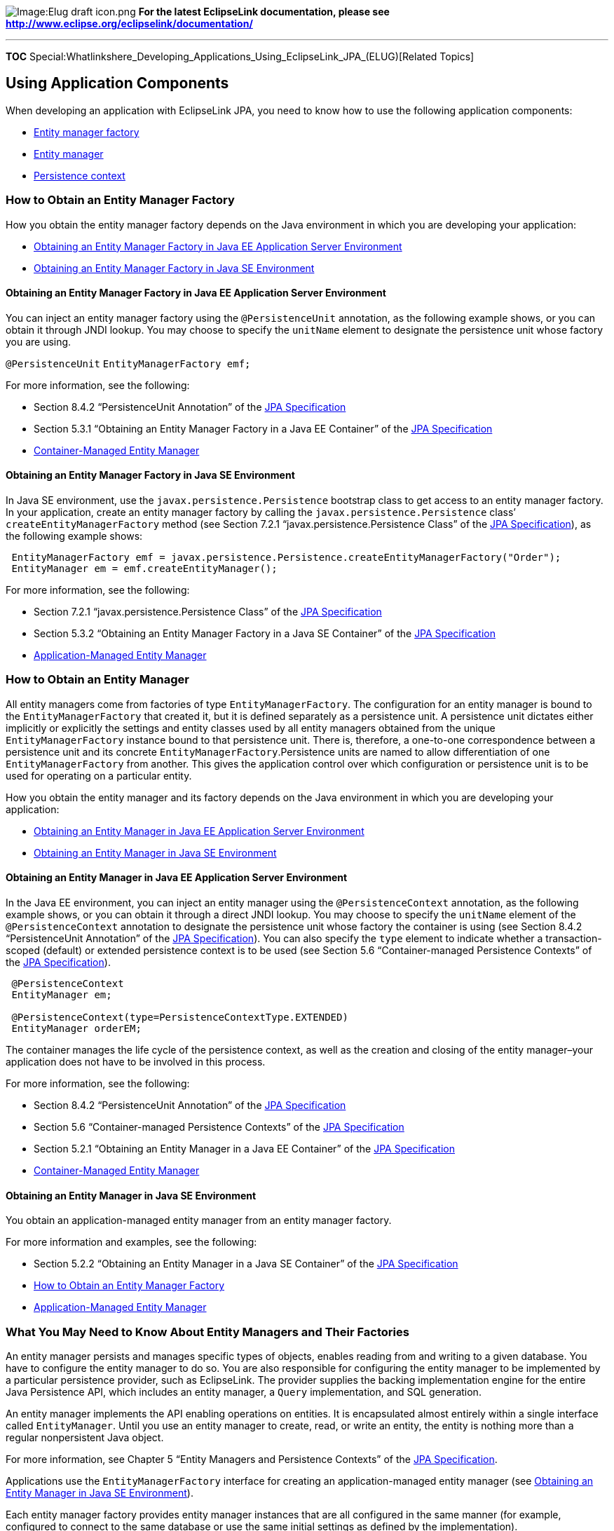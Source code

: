 image:Elug_draft_icon.png[Image:Elug draft
icon.png,title="Image:Elug draft icon.png"] *For the latest EclipseLink
documentation, please see
http://www.eclipse.org/eclipselink/documentation/*

'''''

*TOC*
Special:Whatlinkshere_Developing_Applications_Using_EclipseLink_JPA_(ELUG)[Related
Topics]

== Using Application Components

When developing an application with EclipseLink JPA, you need to know
how to use the following application components:

* link:#How_to_Obtain_an_Entity_Manager_Factory[Entity manager factory]
* link:#How_to_Obtain_an_Entity_Manager[Entity manager]
* link:#How_to_Use_a_Persistence_Context[Persistence context]

=== How to Obtain an Entity Manager Factory

How you obtain the entity manager factory depends on the Java
environment in which you are developing your application:

* link:#Obtaining_an_Entity_Manager_Factory_in_Java_EE_Application_Server_Environment[Obtaining
an Entity Manager Factory in Java EE Application Server Environment]
* link:#Obtaining_an_Entity_Manager_Factory_in_Java_SE_Environment[Obtaining
an Entity Manager Factory in Java SE Environment]

==== Obtaining an Entity Manager Factory in Java EE Application Server Environment

You can inject an entity manager factory using the `+@PersistenceUnit+`
annotation, as the following example shows, or you can obtain it through
JNDI lookup. You may choose to specify the `+unitName+` element to
designate the persistence unit whose factory you are using.

`+@PersistenceUnit+` `+EntityManagerFactory emf;+`

For more information, see the following:

* Section 8.4.2 "`PersistenceUnit Annotation`" of the
http://jcp.org/en/jsr/detail?id=220[JPA Specification]
* Section 5.3.1 "`Obtaining an Entity Manager Factory in a Java EE
Container`" of the http://jcp.org/en/jsr/detail?id=220[JPA
Specification]
* link:Introduction%20to%20Java%20Persistence%20API%20(ELUG)#Container-Managed_Entity_Manager[Container-Managed
Entity Manager]

==== Obtaining an Entity Manager Factory in Java SE Environment

In Java SE environment, use the `+javax.persistence.Persistence+`
bootstrap class to get access to an entity manager factory. In your
application, create an entity manager factory by calling the
`+javax.persistence.Persistence+` class’ `+createEntityManagerFactory+`
method (see Section 7.2.1 "`javax.persistence.Persistence Class`" of the
http://jcp.org/en/jsr/detail?id=220[JPA Specification]), as the
following example shows:

[source,java]
----
 EntityManagerFactory emf = javax.persistence.Persistence.createEntityManagerFactory("Order");
 EntityManager em = emf.createEntityManager();
----

For more information, see the following:

* Section 7.2.1 "`javax.persistence.Persistence Class`" of the
http://jcp.org/en/jsr/detail?id=220[JPA Specification]
* Section 5.3.2 "`Obtaining an Entity Manager Factory in a Java SE
Container`" of the http://jcp.org/en/jsr/detail?id=220[JPA
Specification]
* link:Introduction%20to%20Java%20Persistence%20API%20(ELUG)#Application-Managed_Entity_Manager[Application-Managed
Entity Manager]

=== How to Obtain an Entity Manager

All entity managers come from factories of type
`+EntityManagerFactory+`. The configuration for an entity manager is
bound to the `+EntityManagerFactory+` that created it, but it is defined
separately as a persistence unit. A persistence unit dictates either
implicitly or explicitly the settings and entity classes used by all
entity managers obtained from the unique `+EntityManagerFactory+`
instance bound to that persistence unit. There is, therefore, a
one-to-one correspondence between a persistence unit and its concrete
`+EntityManagerFactory+`.Persistence units are named to allow
differentiation of one `+EntityManagerFactory+` from another. This gives
the application control over which configuration or persistence unit is
to be used for operating on a particular entity.

How you obtain the entity manager and its factory depends on the Java
environment in which you are developing your application:

* link:#Obtaining_an_Entity_Manager_in_Java_EE_Application_Server_Environment[Obtaining
an Entity Manager in Java EE Application Server Environment]
* link:#Obtaining_an_Entity_Manager_in_Java_SE_Environment[Obtaining an
Entity Manager in Java SE Environment]

==== Obtaining an Entity Manager in Java EE Application Server Environment

In the Java EE environment, you can inject an entity manager using the
`+@PersistenceContext+` annotation, as the following example shows, or
you can obtain it through a direct JNDI lookup. You may choose to
specify the `+unitName+` element of the `+@PersistenceContext+`
annotation to designate the persistence unit whose factory the container
is using (see Section 8.4.2 "`PersistenceUnit Annotation`" of the
http://jcp.org/en/jsr/detail?id=220[JPA Specification]). You can also
specify the `+type+` element to indicate whether a transaction-scoped
(default) or extended persistence context is to be used (see Section 5.6
"`Container-managed Persistence Contexts`" of the
http://jcp.org/en/jsr/detail?id=220[JPA Specification]).

[source,java]
----
 @PersistenceContext
 EntityManager em;

 @PersistenceContext(type=PersistenceContextType.EXTENDED)
 EntityManager orderEM;
----

The container manages the life cycle of the persistence context, as well
as the creation and closing of the entity manager–your application does
not have to be involved in this process.

For more information, see the following:

* Section 8.4.2 "`PersistenceUnit Annotation`" of the
http://jcp.org/en/jsr/detail?id=220[JPA Specification]
* Section 5.6 "`Container-managed Persistence Contexts`" of the
http://jcp.org/en/jsr/detail?id=220[JPA Specification]
* Section 5.2.1 "`Obtaining an Entity Manager in a Java EE Container`"
of the http://jcp.org/en/jsr/detail?id=220[JPA Specification]
* link:Introduction%20to%20Java%20Persistence%20API%20(ELUG)#Container-Managed_Entity_Manage[Container-Managed
Entity Manager]

==== Obtaining an Entity Manager in Java SE Environment

You obtain an application-managed entity manager from an entity manager
factory.

For more information and examples, see the following:

* Section 5.2.2 "`Obtaining an Entity Manager in a Java SE Container`"
of the http://jcp.org/en/jsr/detail?id=220[JPA Specification]
* link:#How_to_Obtain_an_Entity_Manager_Factory[How to Obtain an Entity
Manager Factory]
* link:Introduction%20to%20Java%20Persistence%20API%20(ELUG)#Application-Managed_Entity_Manager[Application-Managed
Entity Manager]

=== What You May Need to Know About Entity Managers and Their Factories

An entity manager persists and manages specific types of objects,
enables reading from and writing to a given database. You have to
configure the entity manager to do so. You are also responsible for
configuring the entity manager to be implemented by a particular
persistence provider, such as EclipseLink. The provider supplies the
backing implementation engine for the entire Java Persistence API, which
includes an entity manager, a `+Query+` implementation, and SQL
generation.

An entity manager implements the API enabling operations on entities. It
is encapsulated almost entirely within a single interface called
`+EntityManager+`. Until you use an entity manager to create, read, or
write an entity, the entity is nothing more than a regular nonpersistent
Java object.

For more information, see Chapter 5 "`Entity Managers and Persistence
Contexts`" of the http://jcp.org/en/jsr/detail?id=220[JPA
Specification].

Applications use the `+EntityManagerFactory+` interface for creating an
application-managed entity manager (see
link:#Obtaining_an_Entity_Manager_in_Java_SE_Environment[Obtaining an
Entity Manager in Java SE Environment]).

Each entity manager factory provides entity manager instances that are
all configured in the same manner (for example, configured to connect to
the same database or use the same initial settings as defined by the
implementation).

=== How to Use a Persistence Context

Information pending

==== Using an Extended Persistence Context

Information pending

=== What You May Need to Know About Persistence Contexts and Persistence Units

When an entity manager (see
link:#What_You_May_Need_to_Know_About_Entity_Managers_and_Their_Factories[What
You May Need to Know About Entity Managers and Their Factories]) obtains
a reference to an entity (either by having it explicitly passed in or
because it was read from the database) that object becomes managed by
the entity manager. The set of managed entity instances within an entity
manager at any given time is called this entity manager’s persistence
context. Only one Java instance with the same persistent identity may
exist in a persistence context at any time. For example, if an Employee
with a persistent identity (or id) of 158 exists in the persistence
context, then no other object with its id set to 158 may exist within
that same persistence context.

An `+EntityManager+` instance is associated with a persistence context.
A persistence context is a set of entity instances in which for any
persistent entity identity there is a unique entity instance. The entity
instances and their life cycle are managed within the persistence
context. The `+EntityManager+` interface defines the methods for
interacting with the persistence context. The `+EntityManager+` API is
used to create and remove persistent entity instances, to find entities
by their primary key, and to query over entities.

For more information, see Section 5.1 "`Persistence Contexts`" of the
http://jcp.org/en/jsr/detail?id=220[JPA Specification].

==== Persistence Unit

The set of entities that a given `+EntityManager+` instance manages is
defined by a persistence unit. A persistence unit defines the set of all
classes that are related or grouped by your application, and which must
be collocated in their mapping to a single database.

A persistence unit includes the following:

* An entity manager factory and its entity managers, together with their
configuration information.
* The set of classes managed by the entity managers.
* Mapping metadata (in the form of metadata annotations and/or XML
metadata) that specifies the mapping of the classes to the database.

== Querying for an Entity

=== How to Use the Entity Manager find Method

Information pending

=== What You May Need to Know About Querying with Java Persistence Query Language

You can use the Java Persistence query language (JP QL) to define
queries over entities and their persistent state.

JP QL is an extension of EJB QL, and adds the following features:

* Single and multiple value result types;
* Aggregate functions with sorting and grouping clauses;
* A more natural jon syntax, including support for both inner and outer
joins;
* Conditional expressions involving subqueries;
* Update and delete queries for bulk data changes;
* Result projection into nonpersistent classes.

JP QL supports the use of dynamic queries and the use of named
parameters. You can use it to define queries over the persistent
entities, as well as their persistent state and relationships

You may define queries in metadata annotations or the XML descriptor.

A JP QL statement may be either a select statement, an update statement,
or a delete statement. All statement types may have parameters. Any
statement may be constructed dynamically or may be statically defined in
a metadata annotation or XML descriptor element.

This example demonstrates how to create a simple query that finds all
orders using JP QL.

[#Example 21-1]## *_Simple Query to Find All Objects_*

[source,sql]
----
 SELECT order
 FROM Order order
----

This example demonstrates how to create a simple query that finds all
orders to ship to California using JP QL.

[#Example 21-2]## *_Simple Query to Find Some Objects_*

[source,sql]
----
 SELECT order
 FROM Order order
 WHERE order.shippingAddress.state = 'CA'
----

For more information and examples, see the following:

* Chapter 4 "`Query Language`" of the
http://jcp.org/en/jsr/detail?id=220[JPA Specification]
* Section 3.6 "`Query API`" of the
http://jcp.org/en/jsr/detail?id=220[JPA Specification]
* link:#What_You_May_Need_to_Know_About_Named_and_Dynamic_Queries[What
You May Need to Know About Named and Dynamic Queries]
* link:#What_You_May_Need_to_Know_About_Persisting_with_JP_QL[What You
May Need to Know About Persisting with JP QL]

=== What You May Need to Know About Named and Dynamic Queries

You can use the `+Query+` API to define both named and dynamic queries.

Named queries are static and expressed in metadata. You can define named
queries using JP QL or SQL, scoping their names to the persistence unit.

[width="100%",cols="<100%",]
|===
|*Note:* The query name must be unique within the scope of the
persistence unit.
|===

These queries are efficient to execute as the persistence provider can
translate JP QL to SQL once, when you application starts, as opposed to
every time the query is executed. You define a named query using the
`+@NamedQuery+` annotation (see Section 8.3.1 "`NamedQuery Annotation`"
of the http://jcp.org/en/jsr/detail?id=220[JPA Specification]), which
you may place on the class definition for any entity. The annotation
defines the name of the query, as well as the query text, as this
example shows:

[#Example 21-3]## *_Defining a Named Query_*

[source,java]
----
 @NamedQuery(name="findSalaryForNameAndDepartment",
             query="SELECT e.salary " +
                   "FROM Employee.e " +
                   "WHERE e.department.name = :deptName AND " +
                   "      e.name = :empName")
----

Place your named query on the entity class that most directly
corresponds to the query result. In the preceding example, that would be
the `+Employee+` entity.

If you need to define more than one named query for a class, place them
inside of a `+@NamedQueries+` annotation (see Section 8.3.1 "`NamedQuery
Annotation`" of the http://jcp.org/en/jsr/detail?id=220[JPA
Specification]) that accepts an array of `+@NamedQuery+` annotations, as
this example shows:

[#Example 21-4]## *_Defining Multiple Named Queries for an Entity_*

[source,java]
----
 @NamedQueries({
     @NamedQuery(name="Employee.findAll",
                 query="SELECT e FROM Employee.e"),
     @NamedQuery(name="Employee.findByPrimaryKey",
                 query="SELECT e FROM Employee.e WHERE e.id = :id"),
     @NamedQuery(name="Employee.findByName",
                 query="SELECT e FROM Employee.e WHERE e.name = :name"),
 })
----

Because the query string is defined in the annotation, your application
cannot alter it at run time. If you need to specify additional criteria,
you must do it using query parameters. This example shows how you can
use the `+createNamedQuery+` method of the `+EntityManager+` to create a
named query that requires a query parameter.

[#Example 21-5]##

[source,java]
----
''''' Creating a Named Query with Parameters'''''
 @PersistenceContext
 public EntityManager em;
 ...
 customers = em.createNamedQuery("findAllCustomersWithName")
               .setParameter("custName", "Smith").getResultList();
----

You may choose to define named queries in an XML mapping file (see
link:Introduction%20to%20EclipseLink%20JPA%20(ELUG)#Using_XML[Using
XML]) using the `+named-query+` element. A `+named-query+` element in
the mapping file may also override an existing query of the same name
that was defined as an annotation. A `+named-query+` element may appear
as a subelement of `+entity-mapping+` or `+entity+` elements. Regardless
of where you defined it, it will be keyed by its name in the persistence
unit query namespace. You may provide
link:#What_You_May_Need_to_Know_About_Query_Hints[query hints] as
`+hint+` subelements.

This example shows the definition a named query in an XML mapping file.
This query uses `+eclipselink.cache-usage+` hint to bypass the cache.

[#Example 21-6]## *_Defining a Named Query in an XML Mapping File_*

[source,xml]
----
 <entity-mapping>
     ...
     <named-query name="findEmployeesWithName">

         <query>SELECT e FROM Employee e WHERE e.name LIKE :empName</query>
         <hint name="eclipselink.cache-usage" value="DoNotCheckCache"/>
     </named-query>
     ...
 <entity-mapping>
----

[cols="<",]
|===
|*Note:* We recommend using named queries with query parameters.
|===

Dynamic queries are strings. You generate these queries at run time by
passing the JP QL query string to the `+createQuery+` method of the
`+EntityManager+`. There are no restrictions on the query definition;
all JP QL query types are supported, as well as the use of parameters.

You may consider using dynamic queries in your application, if there
might be a need to specify complex criteria and the exact shape of the
query cannot be known in advance. However, note that if your application
issues many queries, the use of dynamic queries will have a negative
impact on performance.

For more information and examples, see the following:

* Section 3.6.4 "`Named Queries`" of the
http://jcp.org/en/jsr/detail?id=220[JPA Specification]
* Section 3.6 "`Query API`" of the
http://jcp.org/en/jsr/detail?id=220[JPA Specification]
* link:Using%20EclipseLink%20JPA%20Extensions%20(ELUG)#Using_EclipseLink_JPA_Query_Customization_Extensions[Using
EclipseLink JPA Query Customization Extensions]
* link:EclipseLink_UserGuide_Caching_with_EclipseLink_(ELUG)#Cache[Cache]
* link:Introduction%20to%20EclipseLink%20Queries%20(ELUG)#Named_Queries[Named
Queries]
* link:#What_You_May_Need_to_Know_About_Query_Hints[What You May Need to
Know About Query Hints]

== Persisting Domain Model Changes

=== How to Use JTA

Information pending

=== How to Use RESOURCE_LOCAL

Information pending

=== How to Configure Flushing and Set Flush Modes

Information pending

=== How to Manage a Life Cycle of an Entity

Information pending

==== Merging Detached Entity State

Information pending

==== Using Detached Entities and Lazy Loading

Information pending

For more information, see the following:

* Section 3.2.4.2 "`Detached Entities and Lazy Loading`" of JPA
specification
* link:Introduction%20to%20Mappings%20(ELUG)[Indirection&#44;
Serialization&#44; and Detachment]

=== What You May Need to Know About Persisting with JP QL

You may define queries in metadata annotations or the XML descriptor.

You can use update and delete queries to persist your changes with JP
QL.

You can perform bulk update of entities with the `+UPDATE+` statement.
This statement operates on a single entity type and sets one or more
single-valued properties of the entity subject to the condition in the
`+WHERE+` clause. Update queries provide an equivalent to the
`+SQL UPDATE+` statement, but with JP QL conditional expressions.

This example demonstrates how to use an update query to give employees a
raise. The `+WHERE+` clause contains the conditional expression.

[#Example 21-7]## *_Update Query_*

[source,sql]
----
 UPDATE Employee e
 SET e.salary = 60000
 WHERE e.salary = 50000
----

You can perform bulk removal of entities with the `+DELETE+` statement.
Delete queries provide an equivalent to the `+SQL DELETE+` statement,
but with JP QL conditional expressions.

This example demonstrates how to use a delete query to remove all
employees who are not assigned to a department. The `+WHERE+` clause
contains the conditional expression.

[#Example 21-8]## *_Delete Query_*

[source,sql]
----
 DELETE FROM Employee e
 WHERE e.department IS NULL
----

[width="100%",cols="<100%",]
|===
|*Note:* Delete queries are polymorphic: any entity subclass instances
that meet the criteria of the delete query will be deleted. However,
delete queries do not honor cascade rules: no entities other than the
type referenced in the query and its subclasses will be removed, even if
the entity has relationships to other entities with cascade removes
enabled.
|===

The persistence context is not updated to reflect results of update and
delete operations. If you use a transaction-scoped persistence context,
you should either execute the bulk operation in a transaction all by
itself, or be the first operation in the transaction (see
link:Introduction%20to%20EclipseLink%20Transactions_(ELUG)[Introduction
to EclipseLink Transactions]). That is because any entity actively
managed by the persistence context will remain unaware of the actual
changes occurring at the database level.

For more information and examples, see the following:

* Section 4.10 "`Bulk Update and Delete Operations`" of the
http://jcp.org/en/jsr/detail?id=220[JPA Specification]
* Chapter 4 "`Query Language`" of the
http://jcp.org/en/jsr/detail?id=220[JPA Specification]
* link:#What_You_May_Need_to_Know_About_Querying_with_Java_Persistence_Query_Language[What
You May Need to Know About Querying with Java Persistence Query
Language]
* link:EclipseLink_UserGuide_Queries_(ELUG)[Queries]
* link:Introduction%20to%20EclipseLink%20Queries%20(ELUG)#Named_Queries[Named
Queries]

=== What You May Need to Know About Persisting Results of Named and Dynamic Queries

Expressions listed in the `+SELECT+` clause of a query determine the
result type of the query. The following are some of the type that may
result from JP QL queries:

* Basic types: `+String+`, primitive types, JDBC types
* Entity types
* An array of `+Object+` instances
* User-defined types created from a constructor-expressions

The collection or single result corresponds directly to the result type
of the query.

The `+Query+` interface provides three different ways to execute a
query, depending on whether or not the query returns results and how
many results are expected. For queries that return values, you can call
either the following methods:

* `+getResultList+`–use this method if you expect the query to return
more than one result. This method returns a collection (`+List+`)
containing query results. If there are no results to return, this method
returns an empty collection.
* `+getSingleResult+`–use this method if you expect the query to return
a single result. In case of unexpected results, such as there are no
results to return or multiple results are available, this method throws
an exception.

Use the `+executeUpdate+` method of the `+Query+` interface to invoke
bulk update and delete queries (see
link:#What_You_May_Need_to_Know_About_Persisting_with_JP_QL[What You May
Need to Know About Persisting with JP QL]).

The active persistence context manages a returned entity instance. If
that entity instance is modified and the persistence context is part of
a transaction, then the changes will be persisted to the database.

[width="100%",cols="<100%",]
|===
|*Note:* If you use a transaction-scoped entity manager outside of a
transaction, then the executed query will return detached entity
instances instead of managed entity instances. To make changes to these
detached entities, you must merge them into a persistence context before
synchronizing with the database.
|===

You can reuse `+Query+` objects as often as you need so long as the same
persistence context that you used to create the query is active. For
transaction-scoped entity managers, this limits the lifetime of the
`+Query+` object to the life of the transaction. Other entity manager
types may reuse `+Query+` objects until you close or remove the entity
manager.

For more information, see the following:

* Section 3.6 "`Query API`" of the
http://jcp.org/en/jsr/detail?id=220[JPA Specification]
* Section 3.6.4 "`Named Queries`" of the
http://jcp.org/en/jsr/detail?id=220[JPA Specification]
* link:Using%20EclipseLink%20JPA%20Extensions%20(ELUG)#Using_EclipseLink_JPA_Query_Customization_Extensions[Using
EclipseLink JPA Query Customization Extensions]
* link:EclipseLink_UserGuide_Queries_(ELUG)[Queries]
* link:Introduction%20to%20EclipseLink%20Queries%20(ELUG)#Named_Queries[Named
Queries]
* Section 5.6.4.1 "`Container-managed Transaction-scoped Persistence
Context`" of the http://jcp.org/en/jsr/detail?id=220[JPA Specification]

== Using EclipseLink JPA Extensions in Your Application Development

This section describes the following:

* link:#How_to_Use_Extensions_for_Query[How to Use Extensions for Query]
* link:#How_to_Configure_Lazy_Loading[How to Configure Lazy Loading]
* link:#How_to_Configure_Change_Tracking[How to Configure Change
Tracking]
* link:#How_to_Configure_Fetch_Groups[How to Configure Fetch Groups]
* link:#How_to_Use_Extensions_for_Caching[What You May Need to Know
About EclipseLink Caching]
* link:#What_You_May_Need_to_Know_About_EclipseLink_Caching[What You May
Need to Know About EclipseLink Caching]
* link:#What_You_May_Need_to_Know_About_Cache_Coordination[What You May
Need to Know About Cache Coordination]
* link:#How_to_Configure_Cascading[How to Configure Cascading]
* link:#What_You_May_Need_to_Know_About_Cascading_Entity_Manager_Operations[What
You May Need to Know About Cascading Entity Manager Operations]
* link:#How_to_Use_EclipseLink_Metadata[How to Use EclipseLink Metadata]
* link:#How_to_Use_Events_and_Listeners[How to Use Events and Listeners]
* link:#What_You_May_Need_to_Know_About_Database_Platforms[What You May
Need to Know About Database Platforms]
* link:#What_You_May_Need_to_Know_About_Server_Platforms[What You May
Need to Know About Server Platforms]
* link:#How_to_Optimize_a_JPA_Application[How to Optimize a JPA
Application]
* link:#How_to_Perform_Diagnostics[How to Perform Diagnostics]

=== How to Use Extensions for Query

Information pending

==== Using Query Hints

Information pending

==== What You May Need to Know About Query Hints

Query hints are the JPA extension point for vendor-specific query
features. Hints are the only feature in the query API that are not a
standard usage: a hint is a string name and object value.

You may associate your queries with hints by either setting them in the
persistence unit metadata as part of the `+@NamedQuery+` annotation (see
Section 8.3.1 "`NamedQuery Annotation`" of the
http://jcp.org/en/jsr/detail?id=220[JPA Specification]), or by using the
`+setHint+` method of the `+Query+`.

The link:#Example_21-9[Using Query Hints] example shows how to use the
`+eclipselink.cache-usage+` hint to indicate that the cache should not
be checked when reading an `+Employee+` for the database.

[width="100%",cols="<100%",]
|===
|*Note:* Unlike the `+refresh+` method of the `+EntityManager+`, the
`+eclipselink.cache-usage+` hint will not cause the query result to
override the current cached value.
|===

[#Example 21-9]## *_Using Query Hints_*

[source,java]
----
 public Employee findEmployeeNoCache(int empId) {
     Query q = em.createQuery("SELECT e FROM Employee e WHERE e.id = ?1");
     // force read from database
     q.setHint("eclipselink.cache-usage", "DoNotCheckCache");
     q.setParameter(1, empId);
     try {
         return (Employee)q.getSingleResult();
     }
     catch(NoResultException e) {
         return null;
     }
 }
----

If you need execute this query frequently, you should use a named query.
The following named query definition incorporates the cache hint from
the link:#Example_21-9[Using Query Hints] example.

`+@NamedQuery(name="findEmployeeNoCache",+`
`+            query="SELECT e FROM Employee e WHERE e.id = :empId",+`
`+            hints={@QueryHint(name="eclipselink.cache-usage", +`
`+                              value="DoNotCheckCache")})+`

The `+hints+` element accepts an array of `+@QueryHint+` annotations
(see Section 8.3 "`Annotations for Queries`" of the
http://jcp.org/en/jsr/detail?id=220[JPA Specification]), allowing you to
set any number of hints for a query.

For more information, see the following:

* Section 3.6 "`Query API`" of the
http://jcp.org/en/jsr/detail?id=220[JPA Specification]
* link:Using%20EclipseLink%20JPA%20Extensions%20(ELUG)#Using_EclipseLink_JPA_Query_Customization_Extensions[Using
EclipseLink JPA Query Customization Extensions]
* link:EclipseLink_UserGuide_Caching_with_EclipseLink_(ELUG)#Cache[Cache]
* link:Using%20Advanced%20Query%20API%20(ELUG)#How_to_Use_Oracle_Hints[How
to Use Oracle Hints]

==== Using the Expression API

Information pending

=== How to Configure Lazy Loading

By default, the EclipseLink persistence provider will use dynamic
weaving to configure all applicable mappings with lazy loading
(indirection).

For JPA entities or POJO classes that you configure for weaving,
EclipseLink weaves value holder indirection for one-to-one mappings. If
you want EclipseLink to weave change tracking and your application
includes collection mappings (one-to-many and many-to-many), then you
must configure all collection mappings to use transparent indirect
container indirection only (you may not configure your collection
mappings to use eager loading, nor value holder indirection).

For more information, see the following:

* link:Using%20EclipseLink%20JPA%20Extensions%20(ELUG)[Using EclipseLink
JPA Extensions for Customization and Optimization]
* link:Using%20EclipseLink%20JPA%20Extensions%20(ELUG)[What You May Need
to Know About EclipseLink JPA Lazy Loading]
* link:Using%20EclipseLink%20JPA%20Extensions%20(ELUG)[Using EclipseLink
JPA Weaving]
* link:Configuring%20a%20Mapping%20(ELUG)[Configuring Indirection (Lazy
Loading)]

=== How to Configure Change Tracking

By default, the EclipseLink persistence provider will use dynamic
weaving to configure all applicable mappings with attribute level change
tracking.

For JPA entities or POJO classes that you configure for weaving,
EclipseLink weaves value holder indirection for one-to-one mappings. If
you want EclipseLink to weave change tracking and your application
includes collection mappings (one-to-many and many-to-many), then you
must configure all collection mappings to use transparent indirect
container indirection only (you may not configure your collection
mappings to use eager loading, nor value holder indirection).

For more information, see the following:

* link:Using%20EclipseLink%20JPA%20Extensions%20(ELUG)#Using_EclipseLink_JPA_Extensions_for_Tracking_Changes[Using
EclipseLink JPA Extensions for Tracking Changes]
* link:Using%20EclipseLink%20JPA%20Extensions%20(ELUG)#Using_EclipseLink_JPA_Weaving[Using
EclipseLink JPA Weaving]
* link:Configuring%20a%20Descriptor%20(ELUG)#Configuring_Change_Policy[Configuring
Change Policy]

=== How to Configure Fetch Groups

By default, the EclipseLink persistence provider will use dynamic
weaving to configure all applicable mappings to use fetch groups.

For more information, see the following:

* link:Using%20EclipseLink%20JPA%20Extensions%20(ELUG)[Using EclipseLink
JPA Extensions for Customization and Optimization]
* link:Using%20EclipseLink%20JPA%20Extensions%20(ELUG)[Using EclipseLink
JPA Weaving]
* link:Configuring%20a%20Descriptor%20(ELUG)#Configuring_Fetch_Groups[Configuring
Fetch Groups]

=== How to Use Extensions for Caching

Information pending

=== What You May Need to Know About EclipseLink Caching

The EclipseLink cache is an in-memory repository that stores recently
read or written objects based on class and primary key values.
EclipseLink uses the cache to do the following:

* Improve performance by holding recently read or written objects and
accessing them in-memory to minimize database access.
* Manage locking and isolation level.
* Manage object identity.

EclipseLink uses the following two types of cache:

* the session cache maintains objects retrieved from and written to the
data source;
* the unit of work cache holds objects while they participate in
transactions.

When a unit of work successfully commits to the data source, EclipseLink
updates the session cache accordingly.

For more information, see
link:EclipseLink_UserGuide_Caching_with_EclipseLink_(ELUG)[Cache].

=== What You May Need to Know About Cache Coordination

EclipseLink provides a distributed cache coordination feature that
ensures data in distributed applications remains current.

For more information, see the following:

* link:Introduction%20to%20Cache%20(ELUG)#Cache_Coordination[Cache
Coordination]
* link:Configuring%20a%20Descriptor%20(ELUG)#Configuring_Locking_Policy[Configuring
Locking Policy] "`wikilink`")
* link:Introduction%20to%20Cache%20(ELUG)#Querying_and_the_Cache[Querying
and the Cache]
* link:EclipseLink_UserGuide_Queries_(ELUG)[Cache]

=== How to Configure Cascading

Information pending

For more information, see the following:

* link:#What_You_May_Need_to_Know_About_Cascading_Entity_Manager_Operations[What
You May Need to Know About Cascading Entity Manager Operations]
* link:Introduction%20to%20EclipseLink%20JPA%20(ELUG)[Mapping
Relationships]
* link:Using%20EclipseLink%20JPA%20Extensions%20(ELUG)[Using EclipseLink
JPA Extensions for Optimistic Locking]
* link:Using%20EclipseLink%20JPA%20Extensions%20(ELUG)[How to Use the
@PrivateOwned Annotation]

=== What You May Need to Know About Cascading Entity Manager Operations

Typically, you use cascading in parent-child relationships.

By default, every entity manager operation applies only to the entity
that you supplied as an argument to the operation. The operation will
not cascade to other entities that have a relationship with the entity
under operation. For some operations, such as `+remove+`, this is
usually the desired behavior. For other operations, such as `+persist+`,
it is not: in most cases, if you have a new entity that has a
relationship to another new entity, you would want to persist both
entities together.

Using the `+cascade+` element of relationship annotations (see
link:Introduction%20to%20EclipseLink%20JPA%20(ELUG)#Mapping_Relationships[Mapping
Relationships]), you can define whether or not to cascade operations
across relationships.

When listed as a part of the `+cascade+` element, you can identify the
entity manager operations with the following constant values using the
`+javax.persitence.CascadeType+` enumerated type:

* `+PERSIST+`–corresponds to the entity manager `+persist+` operation;
* `+REFRESH+`–corresponds to the entity manager `+refresh+` operation;
* `+REMOVE+`–corresponds to the entity manager `+remove+` operation;
* `+MERGE+`–corresponds to the entity manager `+merge+` operation;
* `+ALL+`–indicates that all four operations should be cascaded.

[width="100%",cols="<100%",]
|===
|*Note:* Cascade sessions are unidirectional: you must set them on both
sides of a relationship if you plan for the same behavior for both
situations.
|===

For more information, see the following:

* link:Introduction%20to%20EclipseLink%20JPA%20(ELUG)#Mapping_Relationships[Mapping
Relationships]
* link:#How_to_Configure_Cascading[How to Configure Cascading]
* link:Using%20EclipseLink%20JPA%20Extensions%20(ELUG)#How_to_Use_the_@OptimisticLocking_Annotation[How
to Use the @OptimisticLocking Annotation]
* link:Using%20EclipseLink%20JPA%20Extensions%20(ELUG)#How_to_Use_the_@PrivateOwned_Annotation[How
to Use the @PrivateOwned Annotation]

=== How to Use EclipseLink Metadata

Information pending

==== Using EclipseLink Project

Information pending

==== Using sessions.xml File

Information pending

=== How to Use Events and Listeners

Information pending

<org.eclipse.persistence.sessions.SessionEventListener
(eclipselink.session.event-listener)>

<Configure a descriptor event listener to be added during bootstrap.>

==== Using Session Events

Information pending

==== Using an Exception Handler

Information pending

=== What You May Need to Know About Database Platforms

EclipseLink interacts with databases using SQL. The type of database
platform you choose determines the specific means by which the
EclipseLink runtime accesses the database.

For more information, see
link:Introduction%20to%20Data%20Access%20(ELUG)#Database_Platforms[Database
Platforms].

=== What You May Need to Know About Server Platforms

You deploy your application to a specific Java EE application server.

EclipseLink supports most versions of WebLogic, OC4J, SunAS, and
WebSphere application servers.

For more information, see the following:

* link:Configuring%20a%20Session%20(ELUG)#Configuring_the_Server_Platform[Configuring
the Server Platform]
* link:Integrating%20EclipseLink%20with%20an%20Application%20Server%20(ELUG)[Integrating
EclipseLink with an Application Server]

=== How to Optimize a JPA Application

Information pending

==== Using Statement Caching

Information pending

==== Using Batch Reading and Writing

Information pending

=== How to Perform Diagnostics

Information pending

==== Using Logging

Information pending

==== Using Profiling

Information pending

==== Using JMX

Information pending

'''''

_link:EclipseLink_User's_Guide_Copyright_Statement[Copyright Statement]_

Category:_EclipseLink_User's_Guide[Category: EclipseLink User’s Guide]
Category:_Release_1[Category: Release 1] Category:_Task[Category: Task]
Category:_JPA[Category: JPA]
